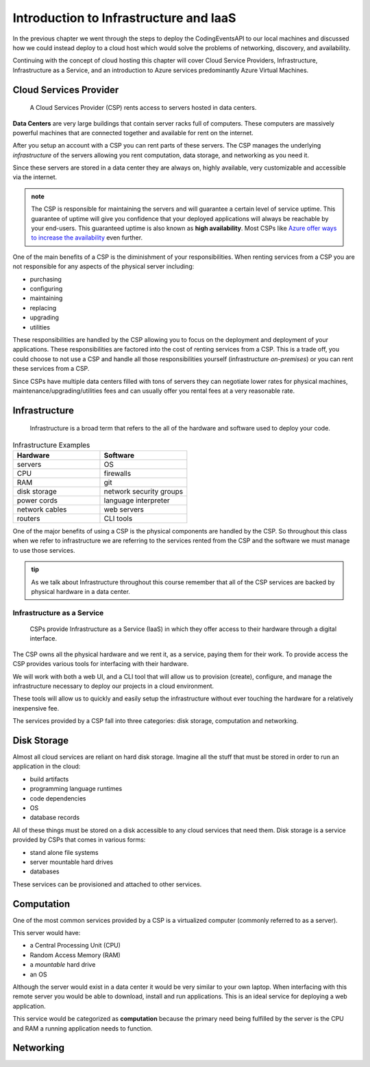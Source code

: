 =======================================
Introduction to Infrastructure and IaaS
=======================================

In the previous chapter we went through the steps to deploy the CodingEventsAPI to our local machines and discussed how we could instead deploy to a cloud host which would solve the problems of networking, discovery, and availability. 

Continuing with the concept of cloud hosting this chapter will cover Cloud Service Providers, Infrastructure, Infrastructure as a Service, and an introduction to Azure services predominantly Azure Virtual Machines.

Cloud Services Provider
=======================

   A Cloud Services Provider (CSP) rents access to servers hosted in data centers. 

**Data Centers** are very large buildings that contain server racks full of computers. These computers are massively powerful machines that are connected together and available for rent on the internet. 

After you setup an account with a CSP you can rent parts of these servers. The CSP manages the underlying *infrastructure* of the servers allowing you rent computation, data storage, and networking as you need it.

Since these servers are stored in a data center they are always on, highly available, very customizable and accessible via the internet.

.. admonition:: note

   The CSP is responsible for maintaining the servers and will guarantee a certain level of service uptime. This guarantee of uptime will give you confidence that your deployed applications will always be reachable by your end-users. This guaranteed uptime is also known as **high availability**. Most CSPs like `Azure offer ways to increase the availability <https://docs.microsoft.com/en-us/azure/virtual-machines/windows/manage-availability#use-availability-zones-to-protect-from-datacenter-level-failures>`_ even further.

One of the main benefits of a CSP is the diminishment of your responsibilities. When renting services from a CSP you are not responsible for any aspects of the physical server including:

- purchasing
- configuring
- maintaining
- replacing
- upgrading
- utilities

These responsibilities are handled by the CSP allowing you to focus on the deployment and deployment of your applications. These responsibilities are factored into the cost of renting services from a CSP. This is a trade off, you could choose to not use a CSP and handle all those responsibilities yourself (infrastructure *on-premises*) or you can rent these services from a CSP.

Since CSPs have multiple data centers filled with tons of servers they can negotiate lower rates for physical machines, maintenance/upgrading/utilities fees and can usually offer you rental fees at a very reasonable rate.

Infrastructure
==============

   Infrastructure is a broad term that refers to the all of the hardware and software used to deploy your code.

.. too deep? should it just instead say Infrastructure is the physical

.. list-table:: Infrastructure Examples
   :widths: 15 15
   :header-rows: 1

   * - Hardware
     - Software
   * - servers
     - OS
   * - CPU
     - firewalls
   * - RAM
     - git
   * - disk storage
     - network security groups
   * - power cords
     - language interpreter
   * - network cables
     - web servers
   * - routers
     - CLI tools

One of the major benefits of using a CSP is the physical components are handled by the CSP. So throughout this class when we refer to infrastructure we are referring to the services rented from the CSP and the software we must manage to use those services.

.. admonition:: tip

   As we talk about Infrastructure throughout this course remember that all of the CSP services are backed by physical hardware in a data center.

Infrastructure as a Service
---------------------------

   CSPs provide Infrastructure as a Service (IaaS) in which they offer access to their hardware through a digital interface.

The CSP owns all the physical hardware and we rent it, as a service, paying them for their work. To provide access the CSP provides various tools for interfacing with their hardware. 

We will work with both a web UI, and a CLI tool that will allow us to provision (create), configure, and manage the infrastructure necessary to deploy our projects in a cloud environment.

These tools will allow us to quickly and easily setup the infrastructure without ever touching the hardware for a relatively inexpensive fee.

The services provided by a CSP fall into three categories: disk storage, computation and networking.

Disk Storage
============

Almost all cloud services are reliant on hard disk storage. Imagine all the stuff that must be stored in order to run an application in the cloud:

- build artifacts
- programming language runtimes
- code dependencies
- OS
- database records

All of these things must be stored on a disk accessible to any cloud services that need them. Disk storage is a service provided by CSPs that comes in various forms:

- stand alone file systems
- server mountable hard drives
- databases

These services can be provisioned and attached to other services.

.. ::

   Consider the previous example of a server. Beyond CPU, RAM and an OS the server has a hard drive. After all a computer wouldn't not be very useful if it didn't have some form of permanent storage. The build artifacts, the dependencies, the software all have to live somewhere and the hard drive is the answer.

   In Cloud Computing we consider disk storage to be separate from computation

.. ::

   this needs to be a note if the point is made at all

   Outside of computation, and it's RAM, a virtual server will require a hard drive to store the OS, dependencies, and build artifacts. When thinking about Infrastructure it's a best practice to keep the aspects separated from each other. 

Computation
===========

One of the most common services provided by a CSP is a virtualized computer (commonly referred to as a server). 

This server would have:

- a Central Processing Unit (CPU)
- Random Access Memory (RAM)
- a *mountable* hard drive
- an OS 

Although the server would exist in a data center it would be very similar to your own laptop. When interfacing with this remote server you would be able to download, install and run applications. This is an ideal service for deploying a web application.

This service would be categorized as **computation** because the primary need being fulfilled by the server is the CPU and RAM a running application needs to function.

Networking
==========


.. ::

   IaaS -- top levels
      - servers (computing)
         - example (the physical Server, a virtual machine (slice of a Server), containers (slice of a virtual machine))
         - provisioning
         - scaling
         - note: these terms depend on the context of the infrastructure
      - databases (data storage)
         - example (disks (memory for virtual machines), databases (disk attached for database), file storage (disk))
         - when provisioning our storage we are thinking about the needs of the applications (how much disk space do we need, what type of disk storage do we need)
         - when scaling our storage
      - networking (networking) -- everything in the CSP is networked to the internet so networking provisioning is creating your own private network for your infrastructure. You decide how that network operates both internally and externally via SG
         - example: security (the network between infrastructure (storage and compute), SGs, sub-networks)
         - when provisioning our networking what we are thinking about is how do we connect the other pieces of infrastructure, also how can we secure these connections
         - scaling: how to we connect these sub-networks of a broader system (in a more complex deployment with lots of different infrastructure some things need to connect to other infrastructure but not everything which is when you would consider sub-network)
      - the entire system is made up of pieces of infrastructure (the sum of all the pieces)
